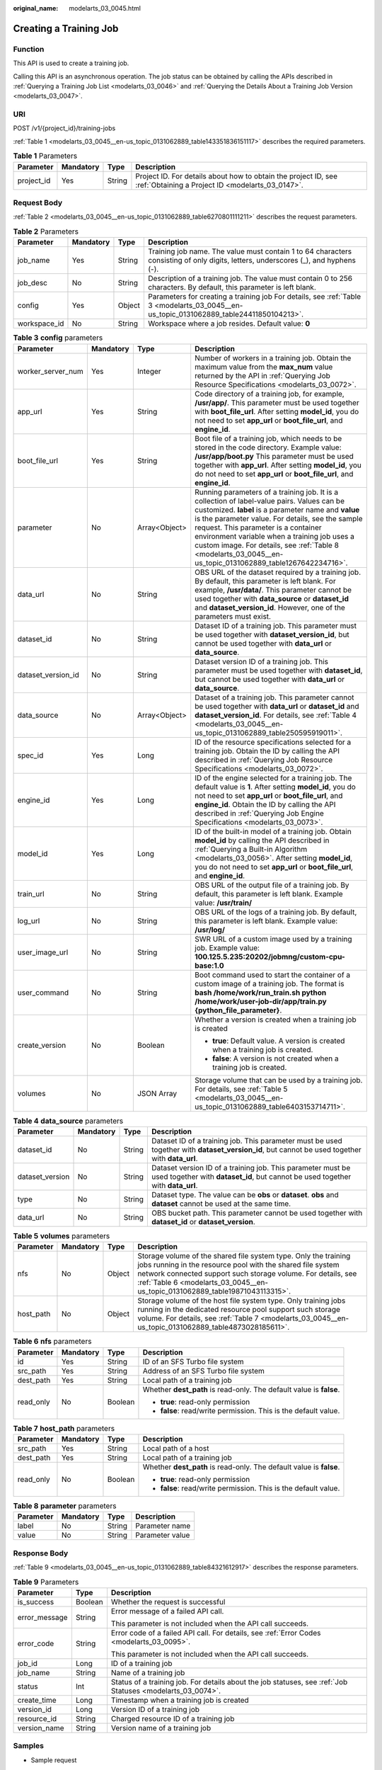 :original_name: modelarts_03_0045.html

.. _modelarts_03_0045:

Creating a Training Job
=======================

Function
--------

This API is used to create a training job.

Calling this API is an asynchronous operation. The job status can be obtained by calling the APIs described in :ref:`Querying a Training Job List <modelarts_03_0046>` and :ref:`Querying the Details About a Training Job Version <modelarts_03_0047>`.

URI
---

POST /v1/{project_id}/training-jobs

:ref:`Table 1 <modelarts_03_0045__en-us_topic_0131062889_table143351836151117>` describes the required parameters.

.. _modelarts_03_0045__en-us_topic_0131062889_table143351836151117:

.. table:: **Table 1** Parameters

   +------------+-----------+--------+--------------------------------------------------------------------------------------------------------------------+
   | Parameter  | Mandatory | Type   | Description                                                                                                        |
   +============+===========+========+====================================================================================================================+
   | project_id | Yes       | String | Project ID. For details about how to obtain the project ID, see :ref:`Obtaining a Project ID <modelarts_03_0147>`. |
   +------------+-----------+--------+--------------------------------------------------------------------------------------------------------------------+

Request Body
------------

:ref:`Table 2 <modelarts_03_0045__en-us_topic_0131062889_table6270801111211>` describes the request parameters.

.. _modelarts_03_0045__en-us_topic_0131062889_table6270801111211:

.. table:: **Table 2** Parameters

   +--------------+-----------+--------+-----------------------------------------------------------------------------------------------------------------------------------------+
   | Parameter    | Mandatory | Type   | Description                                                                                                                             |
   +==============+===========+========+=========================================================================================================================================+
   | job_name     | Yes       | String | Training job name. The value must contain 1 to 64 characters consisting of only digits, letters, underscores (_), and hyphens (-).      |
   +--------------+-----------+--------+-----------------------------------------------------------------------------------------------------------------------------------------+
   | job_desc     | No        | String | Description of a training job. The value must contain 0 to 256 characters. By default, this parameter is left blank.                    |
   +--------------+-----------+--------+-----------------------------------------------------------------------------------------------------------------------------------------+
   | config       | Yes       | Object | Parameters for creating a training job For details, see :ref:`Table 3 <modelarts_03_0045__en-us_topic_0131062889_table24411850104213>`. |
   +--------------+-----------+--------+-----------------------------------------------------------------------------------------------------------------------------------------+
   | workspace_id | No        | String | Workspace where a job resides. Default value: **0**                                                                                     |
   +--------------+-----------+--------+-----------------------------------------------------------------------------------------------------------------------------------------+

.. _modelarts_03_0045__en-us_topic_0131062889_table24411850104213:

.. table:: **Table 3** **config** parameters

   +--------------------+-----------------+-----------------+---------------------------------------------------------------------------------------------------------------------------------------------------------------------------------------------------------------------------------------------------------------------------------------------------------------------------------------------------------------------------------------------------------------+
   | Parameter          | Mandatory       | Type            | Description                                                                                                                                                                                                                                                                                                                                                                                                   |
   +====================+=================+=================+===============================================================================================================================================================================================================================================================================================================================================================================================================+
   | worker_server_num  | Yes             | Integer         | Number of workers in a training job. Obtain the maximum value from the **max_num** value returned by the API in :ref:`Querying Job Resource Specifications <modelarts_03_0072>`.                                                                                                                                                                                                                              |
   +--------------------+-----------------+-----------------+---------------------------------------------------------------------------------------------------------------------------------------------------------------------------------------------------------------------------------------------------------------------------------------------------------------------------------------------------------------------------------------------------------------+
   | app_url            | Yes             | String          | Code directory of a training job, for example, **/usr/app/**. This parameter must be used together with **boot_file_url**. After setting **model_id**, you do not need to set **app_url** or **boot_file_url**, and **engine_id**.                                                                                                                                                                            |
   +--------------------+-----------------+-----------------+---------------------------------------------------------------------------------------------------------------------------------------------------------------------------------------------------------------------------------------------------------------------------------------------------------------------------------------------------------------------------------------------------------------+
   | boot_file_url      | Yes             | String          | Boot file of a training job, which needs to be stored in the code directory. Example value: **/usr/app/boot.py** This parameter must be used together with **app_url**. After setting **model_id**, you do not need to set **app_url** or **boot_file_url**, and **engine_id**.                                                                                                                               |
   +--------------------+-----------------+-----------------+---------------------------------------------------------------------------------------------------------------------------------------------------------------------------------------------------------------------------------------------------------------------------------------------------------------------------------------------------------------------------------------------------------------+
   | parameter          | No              | Array<Object>   | Running parameters of a training job. It is a collection of label-value pairs. Values can be customized. **label** is a parameter name and **value** is the parameter value. For details, see the sample request. This parameter is a container environment variable when a training job uses a custom image. For details, see :ref:`Table 8 <modelarts_03_0045__en-us_topic_0131062889_table1267642234716>`. |
   +--------------------+-----------------+-----------------+---------------------------------------------------------------------------------------------------------------------------------------------------------------------------------------------------------------------------------------------------------------------------------------------------------------------------------------------------------------------------------------------------------------+
   | data_url           | No              | String          | OBS URL of the dataset required by a training job. By default, this parameter is left blank. For example, **/usr/data/**. This parameter cannot be used together with **data_source** or **dataset_id** and **dataset_version_id**. However, one of the parameters must exist.                                                                                                                                |
   +--------------------+-----------------+-----------------+---------------------------------------------------------------------------------------------------------------------------------------------------------------------------------------------------------------------------------------------------------------------------------------------------------------------------------------------------------------------------------------------------------------+
   | dataset_id         | No              | String          | Dataset ID of a training job. This parameter must be used together with **dataset_version_id**, but cannot be used together with **data_url** or **data_source**.                                                                                                                                                                                                                                             |
   +--------------------+-----------------+-----------------+---------------------------------------------------------------------------------------------------------------------------------------------------------------------------------------------------------------------------------------------------------------------------------------------------------------------------------------------------------------------------------------------------------------+
   | dataset_version_id | No              | String          | Dataset version ID of a training job. This parameter must be used together with **dataset_id**, but cannot be used together with **data_url** or **data_source**.                                                                                                                                                                                                                                             |
   +--------------------+-----------------+-----------------+---------------------------------------------------------------------------------------------------------------------------------------------------------------------------------------------------------------------------------------------------------------------------------------------------------------------------------------------------------------------------------------------------------------+
   | data_source        | No              | Array<Object>   | Dataset of a training job. This parameter cannot be used together with **data_url** or **dataset_id** and **dataset_version_id**. For details, see :ref:`Table 4 <modelarts_03_0045__en-us_topic_0131062889_table250595919011>`.                                                                                                                                                                              |
   +--------------------+-----------------+-----------------+---------------------------------------------------------------------------------------------------------------------------------------------------------------------------------------------------------------------------------------------------------------------------------------------------------------------------------------------------------------------------------------------------------------+
   | spec_id            | Yes             | Long            | ID of the resource specifications selected for a training job. Obtain the ID by calling the API described in :ref:`Querying Job Resource Specifications <modelarts_03_0072>`.                                                                                                                                                                                                                                 |
   +--------------------+-----------------+-----------------+---------------------------------------------------------------------------------------------------------------------------------------------------------------------------------------------------------------------------------------------------------------------------------------------------------------------------------------------------------------------------------------------------------------+
   | engine_id          | Yes             | Long            | ID of the engine selected for a training job. The default value is **1**. After setting **model_id**, you do not need to set **app_url** or **boot_file_url**, and **engine_id**. Obtain the ID by calling the API described in :ref:`Querying Job Engine Specifications <modelarts_03_0073>`.                                                                                                                |
   +--------------------+-----------------+-----------------+---------------------------------------------------------------------------------------------------------------------------------------------------------------------------------------------------------------------------------------------------------------------------------------------------------------------------------------------------------------------------------------------------------------+
   | model_id           | Yes             | Long            | ID of the built-in model of a training job. Obtain **model_id** by calling the API described in :ref:`Querying a Built-in Algorithm <modelarts_03_0056>`. After setting **model_id**, you do not need to set **app_url** or **boot_file_url**, and **engine_id**.                                                                                                                                             |
   +--------------------+-----------------+-----------------+---------------------------------------------------------------------------------------------------------------------------------------------------------------------------------------------------------------------------------------------------------------------------------------------------------------------------------------------------------------------------------------------------------------+
   | train_url          | No              | String          | OBS URL of the output file of a training job. By default, this parameter is left blank. Example value: **/usr/train/**                                                                                                                                                                                                                                                                                        |
   +--------------------+-----------------+-----------------+---------------------------------------------------------------------------------------------------------------------------------------------------------------------------------------------------------------------------------------------------------------------------------------------------------------------------------------------------------------------------------------------------------------+
   | log_url            | No              | String          | OBS URL of the logs of a training job. By default, this parameter is left blank. Example value: **/usr/log/**                                                                                                                                                                                                                                                                                                 |
   +--------------------+-----------------+-----------------+---------------------------------------------------------------------------------------------------------------------------------------------------------------------------------------------------------------------------------------------------------------------------------------------------------------------------------------------------------------------------------------------------------------+
   | user_image_url     | No              | String          | SWR URL of a custom image used by a training job. Example value: **100.125.5.235:20202/jobmng/custom-cpu-base:1.0**                                                                                                                                                                                                                                                                                           |
   +--------------------+-----------------+-----------------+---------------------------------------------------------------------------------------------------------------------------------------------------------------------------------------------------------------------------------------------------------------------------------------------------------------------------------------------------------------------------------------------------------------+
   | user_command       | No              | String          | Boot command used to start the container of a custom image of a training job. The format is **bash /home/work/run_train.sh python /home/work/user-job-dir/app/train.py {python_file_parameter}**.                                                                                                                                                                                                             |
   +--------------------+-----------------+-----------------+---------------------------------------------------------------------------------------------------------------------------------------------------------------------------------------------------------------------------------------------------------------------------------------------------------------------------------------------------------------------------------------------------------------+
   | create_version     | No              | Boolean         | Whether a version is created when a training job is created                                                                                                                                                                                                                                                                                                                                                   |
   |                    |                 |                 |                                                                                                                                                                                                                                                                                                                                                                                                               |
   |                    |                 |                 | -  **true**: Default value. A version is created when a training job is created.                                                                                                                                                                                                                                                                                                                              |
   |                    |                 |                 | -  **false**: A version is not created when a training job is created.                                                                                                                                                                                                                                                                                                                                        |
   +--------------------+-----------------+-----------------+---------------------------------------------------------------------------------------------------------------------------------------------------------------------------------------------------------------------------------------------------------------------------------------------------------------------------------------------------------------------------------------------------------------+
   | volumes            | No              | JSON Array      | Storage volume that can be used by a training job. For details, see :ref:`Table 5 <modelarts_03_0045__en-us_topic_0131062889_table6403153714711>`.                                                                                                                                                                                                                                                            |
   +--------------------+-----------------+-----------------+---------------------------------------------------------------------------------------------------------------------------------------------------------------------------------------------------------------------------------------------------------------------------------------------------------------------------------------------------------------------------------------------------------------+

.. _modelarts_03_0045__en-us_topic_0131062889_table250595919011:

.. table:: **Table 4** **data_source** parameters

   +-----------------+-----------+--------+------------------------------------------------------------------------------------------------------------------------------------------------+
   | Parameter       | Mandatory | Type   | Description                                                                                                                                    |
   +=================+===========+========+================================================================================================================================================+
   | dataset_id      | No        | String | Dataset ID of a training job. This parameter must be used together with **dataset_version_id**, but cannot be used together with **data_url**. |
   +-----------------+-----------+--------+------------------------------------------------------------------------------------------------------------------------------------------------+
   | dataset_version | No        | String | Dataset version ID of a training job. This parameter must be used together with **dataset_id**, but cannot be used together with **data_url**. |
   +-----------------+-----------+--------+------------------------------------------------------------------------------------------------------------------------------------------------+
   | type            | No        | String | Dataset type. The value can be **obs** or **dataset**. **obs** and **dataset** cannot be used at the same time.                                |
   +-----------------+-----------+--------+------------------------------------------------------------------------------------------------------------------------------------------------+
   | data_url        | No        | String | OBS bucket path. This parameter cannot be used together with **dataset_id** or **dataset_version**.                                            |
   +-----------------+-----------+--------+------------------------------------------------------------------------------------------------------------------------------------------------+

.. _modelarts_03_0045__en-us_topic_0131062889_table6403153714711:

.. table:: **Table 5** **volumes** parameters

   +-----------+-----------+--------+--------------------------------------------------------------------------------------------------------------------------------------------------------------------------------------------------------------------------------------------------------------------------------+
   | Parameter | Mandatory | Type   | Description                                                                                                                                                                                                                                                                    |
   +===========+===========+========+================================================================================================================================================================================================================================================================================+
   | nfs       | No        | Object | Storage volume of the shared file system type. Only the training jobs running in the resource pool with the shared file system network connected support such storage volume. For details, see :ref:`Table 6 <modelarts_03_0045__en-us_topic_0131062889_table19871043113315>`. |
   +-----------+-----------+--------+--------------------------------------------------------------------------------------------------------------------------------------------------------------------------------------------------------------------------------------------------------------------------------+
   | host_path | No        | Object | Storage volume of the host file system type. Only training jobs running in the dedicated resource pool support such storage volume. For details, see :ref:`Table 7 <modelarts_03_0045__en-us_topic_0131062889_table4873028185611>`.                                            |
   +-----------+-----------+--------+--------------------------------------------------------------------------------------------------------------------------------------------------------------------------------------------------------------------------------------------------------------------------------+

.. _modelarts_03_0045__en-us_topic_0131062889_table19871043113315:

.. table:: **Table 6** **nfs** parameters

   +-----------------+-----------------+-----------------+---------------------------------------------------------------------+
   | Parameter       | Mandatory       | Type            | Description                                                         |
   +=================+=================+=================+=====================================================================+
   | id              | Yes             | String          | ID of an SFS Turbo file system                                      |
   +-----------------+-----------------+-----------------+---------------------------------------------------------------------+
   | src_path        | Yes             | String          | Address of an SFS Turbo file system                                 |
   +-----------------+-----------------+-----------------+---------------------------------------------------------------------+
   | dest_path       | Yes             | String          | Local path of a training job                                        |
   +-----------------+-----------------+-----------------+---------------------------------------------------------------------+
   | read_only       | No              | Boolean         | Whether **dest_path** is read-only. The default value is **false**. |
   |                 |                 |                 |                                                                     |
   |                 |                 |                 | -  **true**: read-only permission                                   |
   |                 |                 |                 | -  **false**: read/write permission. This is the default value.     |
   +-----------------+-----------------+-----------------+---------------------------------------------------------------------+

.. _modelarts_03_0045__en-us_topic_0131062889_table4873028185611:

.. table:: **Table 7** **host_path** parameters

   +-----------------+-----------------+-----------------+---------------------------------------------------------------------+
   | Parameter       | Mandatory       | Type            | Description                                                         |
   +=================+=================+=================+=====================================================================+
   | src_path        | Yes             | String          | Local path of a host                                                |
   +-----------------+-----------------+-----------------+---------------------------------------------------------------------+
   | dest_path       | Yes             | String          | Local path of a training job                                        |
   +-----------------+-----------------+-----------------+---------------------------------------------------------------------+
   | read_only       | No              | Boolean         | Whether **dest_path** is read-only. The default value is **false**. |
   |                 |                 |                 |                                                                     |
   |                 |                 |                 | -  **true**: read-only permission                                   |
   |                 |                 |                 | -  **false**: read/write permission. This is the default value.     |
   +-----------------+-----------------+-----------------+---------------------------------------------------------------------+

.. _modelarts_03_0045__en-us_topic_0131062889_table1267642234716:

.. table:: **Table 8** **parameter** parameters

   ========= ========= ====== ===============
   Parameter Mandatory Type   Description
   ========= ========= ====== ===============
   label     No        String Parameter name
   value     No        String Parameter value
   ========= ========= ====== ===============

Response Body
-------------

:ref:`Table 9 <modelarts_03_0045__en-us_topic_0131062889_table84321612917>` describes the response parameters.

.. _modelarts_03_0045__en-us_topic_0131062889_table84321612917:

.. table:: **Table 9** Parameters

   +-----------------------+-----------------------+------------------------------------------------------------------------------------------------------------+
   | Parameter             | Type                  | Description                                                                                                |
   +=======================+=======================+============================================================================================================+
   | is_success            | Boolean               | Whether the request is successful                                                                          |
   +-----------------------+-----------------------+------------------------------------------------------------------------------------------------------------+
   | error_message         | String                | Error message of a failed API call.                                                                        |
   |                       |                       |                                                                                                            |
   |                       |                       | This parameter is not included when the API call succeeds.                                                 |
   +-----------------------+-----------------------+------------------------------------------------------------------------------------------------------------+
   | error_code            | String                | Error code of a failed API call. For details, see :ref:`Error Codes <modelarts_03_0095>`.                  |
   |                       |                       |                                                                                                            |
   |                       |                       | This parameter is not included when the API call succeeds.                                                 |
   +-----------------------+-----------------------+------------------------------------------------------------------------------------------------------------+
   | job_id                | Long                  | ID of a training job                                                                                       |
   +-----------------------+-----------------------+------------------------------------------------------------------------------------------------------------+
   | job_name              | String                | Name of a training job                                                                                     |
   +-----------------------+-----------------------+------------------------------------------------------------------------------------------------------------+
   | status                | Int                   | Status of a training job. For details about the job statuses, see :ref:`Job Statuses <modelarts_03_0074>`. |
   +-----------------------+-----------------------+------------------------------------------------------------------------------------------------------------+
   | create_time           | Long                  | Timestamp when a training job is created                                                                   |
   +-----------------------+-----------------------+------------------------------------------------------------------------------------------------------------+
   | version_id            | Long                  | Version ID of a training job                                                                               |
   +-----------------------+-----------------------+------------------------------------------------------------------------------------------------------------+
   | resource_id           | String                | Charged resource ID of a training job                                                                      |
   +-----------------------+-----------------------+------------------------------------------------------------------------------------------------------------+
   | version_name          | String                | Version name of a training job                                                                             |
   +-----------------------+-----------------------+------------------------------------------------------------------------------------------------------------+

Samples
-------

-  Sample request

   #. The following shows how to create training job **TestModelArtsJob** with **This is a ModelArts job** as its description.

      .. code-block:: text

         POST    https://endpoint/v1/{project_id}/training-jobs
         {
             "job_name": "TestModelArtsJob",
             "job_desc": "This is a ModelArts job",
             "workspace_id": "af261af2218841ec960b01ab3cf1a5fa",
             "config": {
                 "worker_server_num": 1,
                 "app_url": "/usr/app/",
                 "boot_file_url": "/usr/app/boot.py",
                 "parameter": [
                     {
                         "label": "learning_rate",
                         "value": "0.01"
                     },
                     {
                         "label": "batch_size",
                         "value": "32"
                     }
                 ],
                 "dataset_id": "38277e62-9e59-48f4-8d89-c8cf41622c24",
                 "dataset_version_id": "2ff0d6ba-c480-45ae-be41-09a8369bfc90",
                 "spec_id": 1,
                 "engine_id": 1,
                 "train_url": "/usr/train/",
                 "log_url": "/usr/log/"
             }
         }

   #. The following shows how to create training job **TestModelArtsJob2** with a custom image.

      .. code-block:: text

         POST    https://endpoint/v1/{project_id}/training-jobs
         {
             "job_name": "TestModelArtsJob2",
             "job_desc": "This is a ModelArts job",
             "workspace_id": "af261af2218841ec960b01ab3cf1a5fa",
             "config": {
                 "worker_server_num": 1,
                 "data_url": "/usr/data/",
                 "app_url": "/usr/app/",
                 "parameter": [
                     {
                         "label": "CUSTOM_PARAM1",
                         "value": "1"
                     }
                 ],
                 "spec_id": 1,
                 "user_command": "bash -x /home/work/run_train.sh python /home/work/user-job-dir/app/mnist/mnist_softmax.py --data_url /home/work/user-job-dir/app/mnist_data",
                 "user_image_url": "100.125.5.235:20202/jobmng/custom-cpu-base:1.0",
                 "train_url": "/usr/train/",
                 "log_url": "/usr/log/"
             }
         }

   #. The following shows how to create training job **TestModelArtsJob3** using a storage volume.

      .. code-block:: text

         POST    https://endpoint/v1/{project_id}/training-jobs
         {
             "job_name": "TestModelArtsJob3",
             "job_desc": "This is a ModelArts job",
             "workspace_id": "af261af2218841ec960b01ab3cf1a5fa",
             "config": {
                 "worker_server_num": 1,
                 "app_url": "/usr/app/",
                 "boot_file_url": "/usr/app/boot.py",
                 "parameter": [
                     {
                         "label": "learning_rate",
                         "value": "0.01"
                     },
                     {
                         "label": "batch_size",
                         "value": "32"
                     }
                 ],
                 "dataset_id": "38277e62-9e59-48f4-8d89-c8cf41622c24",
                 "dataset_version_id": "2ff0d6ba-c480-45ae-be41-09a8369bfc90",
                 "spec_id": 1,
                 "engine_id": 1,
                 "train_url": "/usr/train/",
                 "log_url": "/usr/log/",
                 "volumes": [
                     {
                         "nfs": {
                             "id": "43b37236-9afa-4855-8174-32254b9562e7",
                             "src_path": "192.168.8.150:/",
                             "dest_path": "/home/work/nas",
                             "read_only": false
                         }
                     },
                     {
                         "host_path": {
                             "src_path": "/root/work",
                             "dest_path": "/home/mind",
                             "read_only": false
                         }
                     }
                 ]
             }
         }

-  Successful sample response

   .. code-block::

      {
          "is_success": true,
          "job_id": "10",
          "job_name": "TestModelArtsJob",
          "status": "1",
          "create_time": "1524189990635",
          "version_id": "10",
          "version_name": "V0001",
          "resource_id": "jobafd08896"
      }

-  Failed sample response

   .. code-block::

      {
          "is_success": false,
          "error_message": "Job name:TestModelArtsJob is existed",
          "error_code": "ModelArts.0103"
      }

Status Code
-----------

For details about the status code, see :ref:`Status Code <modelarts_03_0094>`.

Error Codes
-----------

See :ref:`Error Codes <modelarts_03_0095>`.
